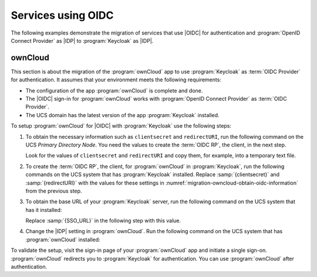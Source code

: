 .. SPDX-FileCopyrightText: 2023 Univention GmbH
..
.. SPDX-License-Identifier: AGPL-3.0-only

.. _migration-example-oidc:

Services using OIDC
===================

The following examples demonstrate the migration of services that use |OIDC| for
authentication and :program:`OpenID Connect Provider` as |IDP| to
:program:`Keycloak` as |IDP|.

.. _migration-ownCloud:

ownCloud
--------

This section is about the migration of the :program:`ownCloud` app to use
:program:`Keycloak` as :term:`OIDC Provider` for authentication. It assumes that your
environment meets the following requirements:

* The configuration of the app :program:`ownCloud` is complete and done.

* The |OIDC| sign-in for :program:`ownCloud` works with :program:`OpenID Connect Provider` as :term:`OIDC Provider`.

* The UCS domain has the latest version of the app :program:`Keycloak`
  installed.

To setup :program:`ownCloud` for |OIDC| with :program:`Keycloak` use the
following steps:

#. To obtain the necessary information such as ``clientsecret`` and
   ``redirectURI``, run the following command on the UCS *Primary Directory
   Node*. You need the values to create the :term:`OIDC RP`, the client, in the
   next step.

   .. code-block:: console
      :caption: Get current settings for the *ownCloud* OIDC client
      :name: migration-owncloud-obtain-oidc-information

      $ udm oidc/rpservice list --filter name=owncloud
        DN: cn=owncloud,cn=oidc,cn=univention,dc=...
          applicationtype: web
          clientid: owncloud
          clientsecret: -> copy this value
          insecure: None
          name: owncloud
          redirectURI: -> copy this value
          trusted: yes

   Look for the values of ``clientsecret`` and ``redirectURI`` and copy them,
   for example, into a temporary text file.

#. To create the :term:`OIDC RP`, the client, for :program:`ownCloud` in
   :program:`Keycloak`, run the following commands on the UCS system that has
   :program:`Keycloak` installed. Replace :samp:`{clientsecret}` and
   :samp:`{redirectURI}` with the values for these settings in
   :numref:`migration-owncloud-obtain-oidc-information` from the previous step.

   .. code-block:: console
      :caption: Create OIDC client for *ownCloud* in *Keycloak*
      :name: migration-owncloud-create-oidc-rp

      $ CLIENT_SECRET="REPLACE WITH clientsecret"
      $ REDIRECT_URI="REPLACE WITH redirectURI"
      $ univention-keycloak oidc/rp create \
         --client-secret "$CLIENT_SECRET" \
         --app-url "$REDIRECT_URI" owncloud

#. To obtain the base URL of your :program:`Keycloak` server, run the following
   command on the UCS system that has it installed:

   .. code-block:: console
      :caption: Obtain *Keycloak* base URL
      :name: migration-owncloud-keycloak-base-url

      $ univention-keycloak get-keycloak-base-url

   Replace :samp:`{SSO_URL}` in the following step with this value.

#. Change the |IDP| setting in :program:`ownCloud`. Run the following command on
   the UCS system that has :program:`ownCloud` installed:

   .. code-block:: console
      :caption: Change IDP settings in *ownCloud*
      :name: migration-owncloud-idp-settings

      $ SSO_URL="REPLACE WITH SSO_URL"
      $ univention-app configure owncloud \
        --set OWNCLOUD_OPENID_PROVIDER_URL="$SSO_URL/realms/ucs"

To validate the setup, visit the sign-in page of your :program:`ownCloud`
app and initiate a single sign-on. :program:`ownCloud` redirects you to
:program:`Keycloak` for authentication. You can use :program:`ownCloud` after
authentication.

.. seealso::

   `ownCloud <https://www.univention.com/products/univention-app-center/app-catalog/owncloud/>`_
      in Univention App Catalog
